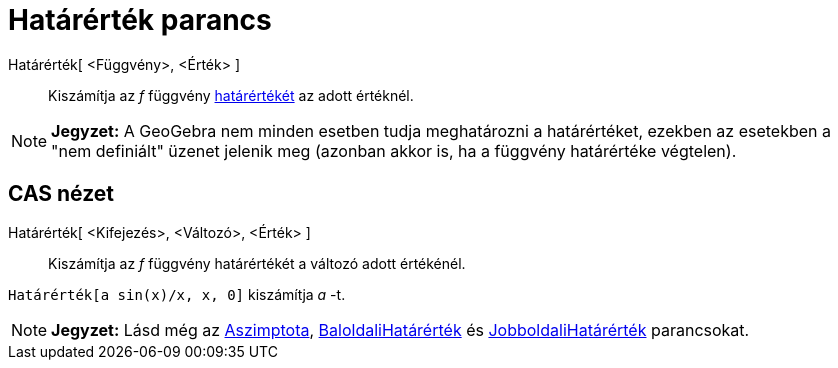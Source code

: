 = Határérték parancs
:page-en: commands/Limit
ifdef::env-github[:imagesdir: /hu/modules/ROOT/assets/images]

Határérték[ <Függvény>, <Érték> ]::
  Kiszámítja az _f_ függvény http://en.wikipedia.org/wiki/Limit_of_a_function[határértékét] az adott értéknél.

[NOTE]
====

*Jegyzet:* A GeoGebra nem minden esetben tudja meghatározni a határértéket, ezekben az esetekben a "nem definiált"
üzenet jelenik meg (azonban akkor is, ha a függvény határértéke végtelen).

====

== CAS nézet

Határérték[ <Kifejezés>, <Változó>, <Érték> ]::
  Kiszámítja az _f_ függvény határértékét a változó adott értékénél.

[EXAMPLE]
====

`++Határérték[a sin(x)/x, x, 0]++` kiszámítja _a_ -t.

====

[NOTE]
====

*Jegyzet:* Lásd még az xref:/commands/Aszimptota.adoc[Aszimptota],
xref:/commands/BaloldaliHatárérték.adoc[BaloldaliHatárérték] és
xref:/commands/JobboldaliHatárérték.adoc[JobboldaliHatárérték] parancsokat.

====
